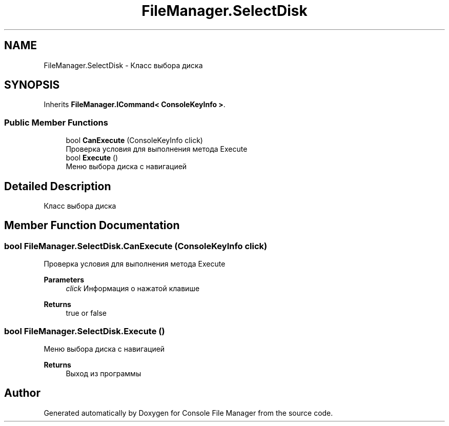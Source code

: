 .TH "FileManager.SelectDisk" 3 "Mon Mar 1 2021" "Console File Manager" \" -*- nroff -*-
.ad l
.nh
.SH NAME
FileManager.SelectDisk \- Класс выбора диска  

.SH SYNOPSIS
.br
.PP
.PP
Inherits \fBFileManager\&.ICommand< ConsoleKeyInfo >\fP\&.
.SS "Public Member Functions"

.in +1c
.ti -1c
.RI "bool \fBCanExecute\fP (ConsoleKeyInfo click)"
.br
.RI "Проверка условия для выполнения метода Execute "
.ti -1c
.RI "bool \fBExecute\fP ()"
.br
.RI "Меню выбора диска с навигацией "
.in -1c
.SH "Detailed Description"
.PP 
Класс выбора диска 


.SH "Member Function Documentation"
.PP 
.SS "bool FileManager\&.SelectDisk\&.CanExecute (ConsoleKeyInfo click)"

.PP
Проверка условия для выполнения метода Execute 
.PP
\fBParameters\fP
.RS 4
\fIclick\fP Информация о нажатой клавише
.RE
.PP
\fBReturns\fP
.RS 4
true or false
.RE
.PP

.SS "bool FileManager\&.SelectDisk\&.Execute ()"

.PP
Меню выбора диска с навигацией 
.PP
\fBReturns\fP
.RS 4
Выход из программы
.RE
.PP


.SH "Author"
.PP 
Generated automatically by Doxygen for Console File Manager from the source code\&.
